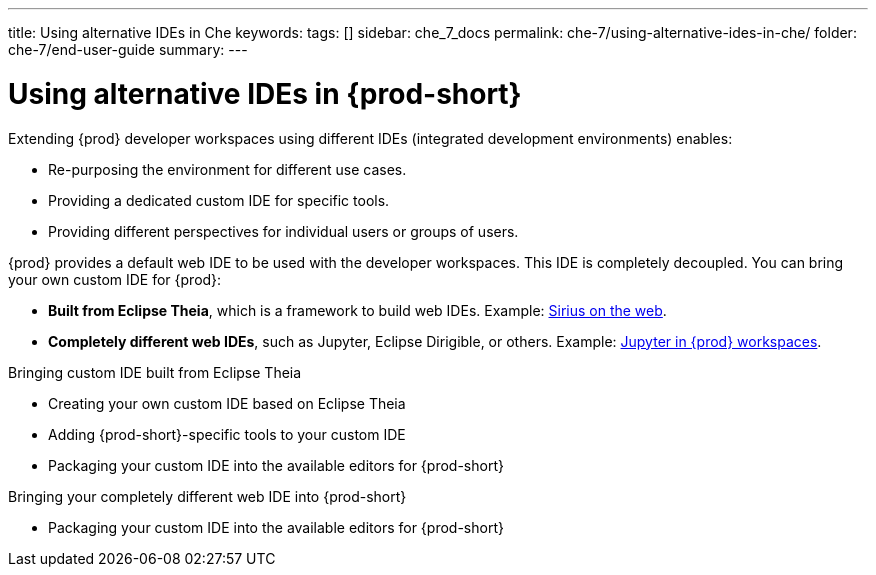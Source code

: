 ---
title: Using alternative IDEs in Che
keywords: 
tags: []
sidebar: che_7_docs
permalink: che-7/using-alternative-ides-in-che/
folder: che-7/end-user-guide
summary: 
---

:parent-context-of-using-alternative-ides-in-che: {context}

[id='using-alternative-ides-in-{prod-id-short}']
= Using alternative IDEs in {prod-short}

:context: using-alternative-ides-in-che

Extending {prod} developer workspaces using different IDEs (integrated development environments) enables:

* Re-purposing the environment for different use cases.

* Providing a dedicated custom IDE for specific tools.

* Providing different perspectives for individual users or groups of users.

// In the traditional Eclipse IDE world, that was done with RCP applications.
// find out what's RCP?

{prod} provides a default web IDE to be used with the developer workspaces. This IDE is completely decoupled. You can bring your own custom IDE for {prod}:

* *Built from Eclipse Theia*, which is a framework to build web IDEs. Example: link:https://www.youtube.com/watch?v=B6aCqywKpyY[Sirius on the web].
// TODO: Learn more link:[LINK].

* *Completely different web IDEs*, such as Jupyter, Eclipse Dirigible, or others. Example: link:https://www.youtube.com/watch?v=VooNzKxRFgw[Jupyter in {prod} workspaces].

.Bringing custom IDE built from Eclipse Theia

* Creating your own custom IDE based on Eclipse Theia
* Adding {prod-short}-specific tools to your custom IDE
* Packaging your custom IDE into the available editors for {prod-short}
// TODO: all bullets needs links to docs

.Bringing your completely different web IDE into {prod-short}

* Packaging your custom IDE into the available editors for {prod-short}
// TODO: bullet needs a lonk to docs

:context: {parent-context-of-using-alternative-ides-in-che}
